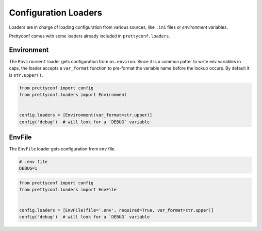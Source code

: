 Configuration Loaders
---------------------

Loaders are in charge of loading configuration from various sources, like
``.ini`` files or *environment* variables.

Prettyconf comes with some loaders already included in ``prettyconf.loaders``.


Environment
+++++++++++

The ``Environment`` loader gets configuration from ``os.environ``. Since it
is a common patter to write env variables in caps, the loader accepts a
``var_format`` function to pre-format the variable name before the lookup
occurs. By default it is ``str.upper()``.

.. code-block:: python

    from prettyconf import config
    from prettyconf.loaders import Environment


    config.loaders = [Environment(var_format=str.upper)]
    config('debug')  # will look for a `DEBUG` variable


EnvFile
+++++++

The ``EnvFile`` loader gets configuration from ``env`` file.

.. code-block:: text

    # .env file
    DEBUG=1


.. code-block:: python

    from prettyconf import config
    from prettyconf.loaders import EnvFile


    config.loaders = [EnvFile(file='.env', required=True, var_format=str.upper)]
    config('debug')  # will look for a `DEBUG` variable
